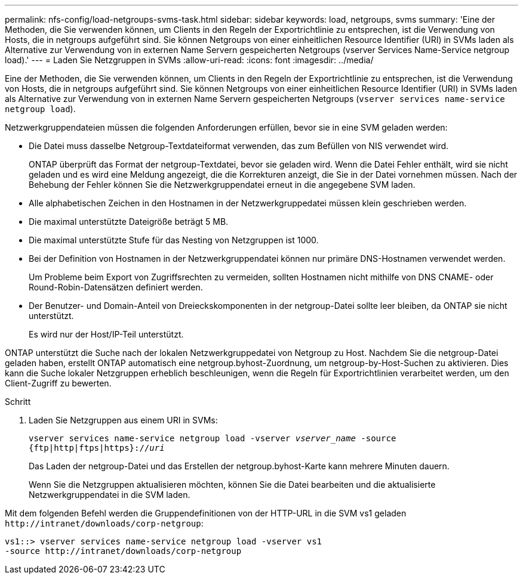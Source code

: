 ---
permalink: nfs-config/load-netgroups-svms-task.html 
sidebar: sidebar 
keywords: load, netgroups, svms 
summary: 'Eine der Methoden, die Sie verwenden können, um Clients in den Regeln der Exportrichtlinie zu entsprechen, ist die Verwendung von Hosts, die in netgroups aufgeführt sind. Sie können Netgroups von einer einheitlichen Resource Identifier (URI) in SVMs laden als Alternative zur Verwendung von in externen Name Servern gespeicherten Netgroups (vserver Services Name-Service netgroup load).' 
---
= Laden Sie Netzgruppen in SVMs
:allow-uri-read: 
:icons: font
:imagesdir: ../media/


[role="lead"]
Eine der Methoden, die Sie verwenden können, um Clients in den Regeln der Exportrichtlinie zu entsprechen, ist die Verwendung von Hosts, die in netgroups aufgeführt sind. Sie können Netgroups von einer einheitlichen Resource Identifier (URI) in SVMs laden als Alternative zur Verwendung von in externen Name Servern gespeicherten Netgroups (`vserver services name-service netgroup load`).

Netzwerkgruppendateien müssen die folgenden Anforderungen erfüllen, bevor sie in eine SVM geladen werden:

* Die Datei muss dasselbe Netgroup-Textdateiformat verwenden, das zum Befüllen von NIS verwendet wird.
+
ONTAP überprüft das Format der netgroup-Textdatei, bevor sie geladen wird. Wenn die Datei Fehler enthält, wird sie nicht geladen und es wird eine Meldung angezeigt, die die Korrekturen anzeigt, die Sie in der Datei vornehmen müssen. Nach der Behebung der Fehler können Sie die Netzwerkgruppendatei erneut in die angegebene SVM laden.

* Alle alphabetischen Zeichen in den Hostnamen in der Netzwerkgruppedatei müssen klein geschrieben werden.
* Die maximal unterstützte Dateigröße beträgt 5 MB.
* Die maximal unterstützte Stufe für das Nesting von Netzgruppen ist 1000.
* Bei der Definition von Hostnamen in der Netzwerkgruppendatei können nur primäre DNS-Hostnamen verwendet werden.
+
Um Probleme beim Export von Zugriffsrechten zu vermeiden, sollten Hostnamen nicht mithilfe von DNS CNAME- oder Round-Robin-Datensätzen definiert werden.

* Der Benutzer- und Domain-Anteil von Dreieckskomponenten in der netgroup-Datei sollte leer bleiben, da ONTAP sie nicht unterstützt.
+
Es wird nur der Host/IP-Teil unterstützt.



ONTAP unterstützt die Suche nach der lokalen Netzwerkgruppedatei von Netgroup zu Host. Nachdem Sie die netgroup-Datei geladen haben, erstellt ONTAP automatisch eine netgroup.byhost-Zuordnung, um netgroup-by-Host-Suchen zu aktivieren. Dies kann die Suche lokaler Netzgruppen erheblich beschleunigen, wenn die Regeln für Exportrichtlinien verarbeitet werden, um den Client-Zugriff zu bewerten.

.Schritt
. Laden Sie Netzgruppen aus einem URI in SVMs:
+
`vserver services name-service netgroup load -vserver _vserver_name_ -source {ftp|http|ftps|https}://_uri_`

+
Das Laden der netgroup-Datei und das Erstellen der netgroup.byhost-Karte kann mehrere Minuten dauern.

+
Wenn Sie die Netzgruppen aktualisieren möchten, können Sie die Datei bearbeiten und die aktualisierte Netzwerkgruppendatei in die SVM laden.



Mit dem folgenden Befehl werden die Gruppendefinitionen von der HTTP-URL in die SVM vs1 geladen `+http://intranet/downloads/corp-netgroup+`:

[listing]
----
vs1::> vserver services name-service netgroup load -vserver vs1
-source http://intranet/downloads/corp-netgroup
----